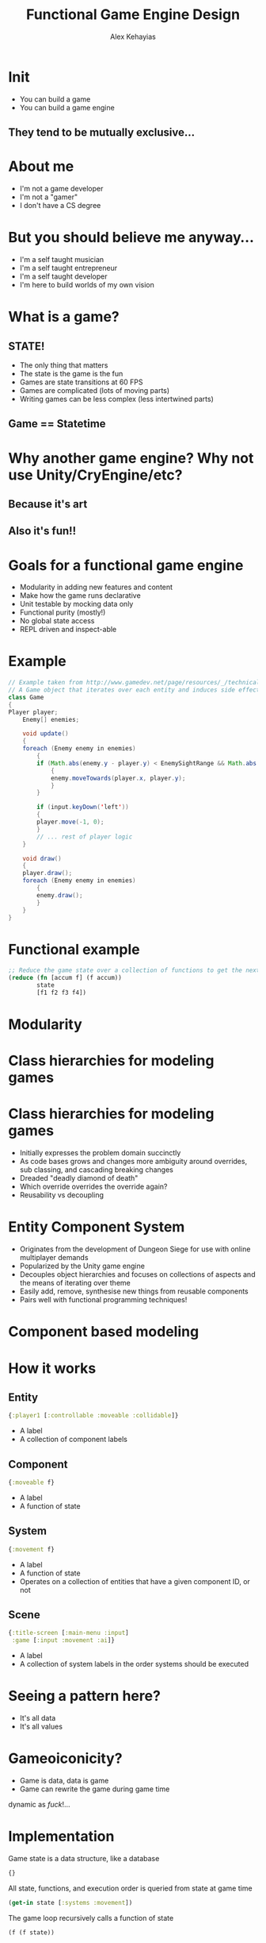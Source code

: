 #+Title: Functional Game Engine Design
#+Author: Alex Kehayias
#+Email: @alexkehayias

#+OPTIONS: reveal_center:t reveal_progress:t reveal_history:t reveal_control:t
#+OPTIONS: reveal_rolling_links:t reveal_overview:t num:nil
#+OPTIONS: reveal_width:1140 reveal_height:900
#+OPTIONS: toc:nil

#+REVEAL_ROOT: http://cdn.jsdelivr.net/reveal.js/3.0.0/
#+REVEAL_MARGIN: 0.1
#+REVEAL_MIN_SCALE: 1.0
#+REVEAL_MAX_SCALE: 2.5
#+REVEAL_TRANS: none
#+REVEAL_THEME: sky
#+REVEAL_HLEVEL: 2
#+REVEAL_HEAD_PREAMBLE: <meta name="description" content="Functional Game Engine Design"/><style>pre.src {background-color: #1B1D1E; color: #f8f8f0; padding: 15px;}</style>
#+REVEAL_POSTAMBLE: <p>Created by Alex Kehayias</p>
#+REVEAL_PLUGINS: (markdown notes zoom)

* Init
- You can build a game
- You can build a game engine
** They tend to be mutually exclusive...
* About me
- I'm not a game developer
- I'm not a "gamer"
- I don't have a CS degree
* But you should believe me anyway...
- I'm a self taught musician
- I'm a self taught entrepreneur
- I'm a self taught developer
- I'm here to build worlds of my own vision
* What is a game?
** STATE!
- The only thing that matters
- The state is the game is the fun
- Games are state transitions at 60 FPS
- Games are complicated (lots of moving parts)
- Writing games can be less complex (less intertwined parts)
** Game == Statetime
[[./statetime.png]]
* Why another game engine? Why not use Unity/CryEngine/etc?
** Because it's art
** Also it's fun!!
* Goals for a functional game engine
- Modularity in adding new features and content
- Make how the game runs declarative
- Unit testable by mocking data only
- Functional purity (mostly!)
- No global state access
- REPL driven and inspect-able
* Example
#+BEGIN_SRC java
  // Example taken from http://www.gamedev.net/page/resources/_/technical/game-programming/making-a-game-engine-core-design-principles-r3210
  // A Game object that iterates over each entity and induces side effects
  class Game
  {
  Player player;
      Enemy[] enemies;

      void update()
      {
      foreach (Enemy enemy in enemies)
          {
          if (Math.abs(enemy.y - player.y) < EnemySightRange && Math.abs(enemy.x - player.x))
              {
              enemy.moveTowards(player.x, player.y);
              }
          }

          if (input.keyDown('left'))
          {
          player.move(-1, 0);
          }
          // ... rest of player logic
      }

      void draw()
      {
      player.draw();
      foreach (Enemy enemy in enemies)
          {
          enemy.draw();
          }
      }
  }
#+END_SRC
* Functional example
#+BEGIN_SRC clojure
  ;; Reduce the game state over a collection of functions to get the next frame
  (reduce (fn [accum f] (f accum))
          state
          [f1 f2 f3 f4])
#+END_SRC
* Modularity
* Class hierarchies for modeling games
[[./class_hierarchy.png]]
* Class hierarchies for modeling games
- Initially expresses the problem domain succinctly
- As code bases grows and changes more ambiguity around overrides, sub classing, and cascading breaking changes
- Dreaded "deadly diamond of death"
- Which override overrides the override again?
- Reusability vs decoupling
* Entity Component System
- Originates from the development of Dungeon Siege for use with online multiplayer demands
- Popularized by the Unity game engine
- Decouples object hierarchies and focuses on collections of aspects and the means of iterating over theme
- Easily add, remove, synthesise new things from reusable components
- Pairs well with functional programming techniques!
* Component based modeling
[[./component_modeling.png]]
* How it works
** Entity
#+BEGIN_SRC clojure
{:player1 [:controllable :moveable :collidable]}
#+END_SRC
- A label
- A collection of component labels
** Component
#+BEGIN_SRC clojure
{:moveable f}
#+END_SRC
- A label
- A function of state
** System
#+BEGIN_SRC clojure
{:movement f}
#+END_SRC
- A label
- A function of state
- Operates on a collection of entities that have a given component ID, or not
** Scene
#+BEGIN_SRC clojure
{:title-screen [:main-menu :input]
 :game [:input :movement :ai]}
#+END_SRC
- A label
- A collection of system labels in the order systems should be executed
* Seeing a pattern here?
- It's all data
- It's all values
* Gameoiconicity?
- Game is data, data is game
- Game can rewrite the game during game time
dynamic as /fuck/!...
* Implementation
Game state is a data structure, like a database
#+BEGIN_SRC clojure
{}
#+END_SRC
All state, functions, and execution order is queried from state at game time
#+BEGIN_SRC clojure
(get-in state [:systems :movement])
#+END_SRC
The game loop recursively calls a function of state
#+BEGIN_SRC clojure
(f (f state))
#+END_SRC
* Implementation
The game function reduces over all system functions
#+BEGIN_SRC clojure
(reduce (fn [state f] (f state)) init-state [s1 s2 s3 s4])
#+END_SRC
A system function reduces over entities that participate in a component
#+BEGIN_SRC clojure
(reduce f state entity-ids)
#+END_SRC
A component function takes state and returns new state modified for that entity ID only
#+BEGIN_SRC clojure
(fn [state] ...)
#+END_SRC
* Basically, everything is a function of the overall game state
* The good
- Can be easily expressed with pure functions
- Easy to reason about
- Parallelize-able
- No side-effects
- Dynamic
- No objects
- Easy to add/remove new functionality without rewriting other code
- Declarative
* The bad
- Everyone has access to everything everywhere
- What happens when you need parameterization?
- Need implementation details about the shape of the data (state)
- Performance (more on that later)
- What if I need a component to behave different depending on who it is?
* We need more sugar!
* Principle of least privilege (of state)
- Only have access to what you need
- Only can change what belongs to you
- Make it easy to do the right thing
* Lenses
#+BEGIN_SRC clojure
(combine-fn (body-fn (args-fn input)))
#+END_SRC
- A way of isolating wider inputs to a function
- Prevents access to things the functions doesn't care about
- Eliminates the need for common call signatures
- Implementation details hidden from the body-fn
* Now we can focus on one aspect using pure functions
#+BEGIN_SRC clojure
(defn component-f
  ;; Default args, but can be customized when declaring the component
  [entity-id component-state opts]
  ;; Returns updated component state
  (body ...))

;; Wrapped with mk-component-fn it returns a function that takes
;; game state and entity-id as arguments
((mk-component-fn :component-1 component-f) state :player1)
#+END_SRC
- mk-component-fn is a lense
- By default, the lense calls the component function with just the state it needs
- To customize, provide an :args-fn and :format-fn to mk-component-fn options
* Polymorphism
- By passing in an entity ID we can make a decision about what the component should do
- multimethods, protocols, conditionals to handle different implementations of the same component
- As long as it follows the component fn spec, it will work
* Polymorphism example
#+BEGIN_SRC clojure
;; Dispatch on the entity-id
(defmulti move (fn [entity-id & args] entity-id))

(defmethod move :default
  (fn [_ component-state opts]
    (body ...)))

(defmethod move :player1
  (fn [_ component-state opts]
    (update component-state :pos #(map inc %))))
#+END_SRC
* Sharing state ಠ__ಠ
- Games tend to have things that interact with each other
- Share component state without tightly coupling
- Read only access
** Coupling
#+BEGIN_SRC clojure
(defn attack
  [entity-id component-state player-state]
  (when (colliding? component-state player-state)
    (set! (.-damage player-state) 5))
  component-state)
#+END_SRC
- Couples the player damage logic in the enemies attack logic
- Implicitly alters state
- Requires coordination if you want to parallelize
- Would not be able to use immutable data structures
** Use an event queue
- Loose coupling (still need to know shape of data)
- Any component can emit a message with an event ID
- Any component can subscribe to messages matching the event ID
- Kind of like streams
- By default, message inbox is provided in the last arg to the component function
** Using the event inbox
#+BEGIN_SRC clojure
(defn attack
  [entity-id component-state player-state]
  (if (colliding? component-state player-state)
    [component-state (mk-event {:damage 5} [:attack :player1])]
    component-state))

(defn health
  [entity-id component-state {:keys [inbox]}]
  (update component-state
          :hitpoints
          (fn [hitpoints]
            (reduce #(+ %1 (get-in %2 [:msg :damage]))
                    hitpoints
                    inbox))))
#+END_SRC
- Moves the implementation of taking damage to the receiver (uni-directional vs bi-directional)
- Provides a contract for any component to damage an entity that has the health component
- Can implement new game mechanics around damage and health in one place
* Making the game declarative
- Capture how the game runs in one place
- Use the full tooling of higher order functions and data manipulation functions
- Game engine needs to only interpret the spec
- Doesn't matter who or how the spec is generated
- No macros, just data
...maybe macros later, for syntactic sugar only
* Declarative game
#+BEGIN_SRC clojure
(mk-game-state
  ;; Starting with an empty hashmap or an existing hashmap
  {}
  :default ;; What scene ID to start with
  ;; A scene with an ID of :default that has a collection of systems
  ;; to be called in sequential order
  [:scene :default [:input
                    :movement
                    :animate
                    :render
                    :events]]
  ;; Event system to be used for inter component communication
  [:system :events event-system]
  ;; Updates the user input from keyboard
  [:system :input input-system]
  ;; Render system for drawing sprites
  [:system :render render-system]
  ;; Animation system for animating sprites
  [:system :animate animation-system :animateable]
  ;; Animation component that subscribes to action events
  [:component :animateable
   [animate {:args-fn include-moveable-state
             :subscriptions [:action]}]]
  ;;
  [:system :movement movement-system :moveable]
  [:component :moveable
   [move {:subscriptions [:move-change :collision]}]])
#+END_SRC
* Interpreting the game spec
#+BEGIN_SRC clojure
(defmulti mk-state
  (fn [state args] (first args)))

(defmethod mk-state :entity
  [state [_ & args]]
  (apply (partial ces/mk-entity state) args))

(defmethod mk-state :component
  [state [_ & args]]
  (apply (partial ces/mk-component state) args))

(defmethod mk-state :system
  [state [_ & args]]
  (apply (partial ces/mk-system state) args))

(defmethod mk-state :scene
  [state [_ & args]]
  (apply (partial ces/mk-scene state) args))

(defn mk-game-state
  [state init-scene-id & specs]
  (reduce (fn [accum args] (mk-state accum args))
          (assoc-in state scene-id-path init-scene-id)
          specs))
#+END_SRC
* Some limitations
- Anything that is not def'd, i.e anonymous functions, can not be re-evaluated while the game is running
- Component functions rely heavily on higher order functions that return anonymous functions
- Workaround is to use a component function as a light wrapper around smaller def'd functions
- Maybe macros can help?
* Performance tuning
** Variadic function signatures
#+BEGIN_SRC clojure
(defn foo [x & args]
  (body ..))
#+END_SRC
- Dynamic dispatching is not great in a tight loop
- You should probably know what signature are going to be used anyway
- Javascript compiler (V8) bails out and can't optimize
- Use multiple arity functions instead
** Multiple arity functions
#+BEGIN_SRC clojure
(defn foo
  ([x]
   (foo x nil))
  ([x y]
   (bar x y)))
#+END_SRC
- Finite number arities, not infinite
- Can be optimized by the compiler/runtime
- Much faster
** Avoid partials
#+BEGIN_SRC clojure
(apply (partial x) [y z])
#+END_SRC
** Empty checking
#+BEGIN_SRC clojure
;; Bad
(empty? [])
;; Good
(seq [])
#+END_SRC
** Runtime polymorphism
#+BEGIN_SRC clojure
;; Bad
(defmulti foo (fn [& args] ...))
;; Good, but less elegant
(condp = x
  ...)
;; Fastest??
(defprotocol Fooable
  (foo [this x]))

(deftype Thing
  Fooable
  (foo [this x] ...))
#+END_SRC
- multimethods are too slow for a tight loop
- condp compiles to a conditional that can be optimized
- Protocols and types should be fastest, but static
- Tradeoff speed vs dynamism
** Literals
#+BEGIN_SRC clojure
;; Vector 1 2 3 is constructed every time foo is called
(defn foo [x]
  (concat [x] [1 2 3]))
;; Skips the construction of a persistent vector each time
;; foo is called
(def one-two-three [1 2 3])

(defn foo [x]
  (concat [x] one-two-three))
#+END_SRC
- If it's hardcoded inside a function, then def it
- In clojure, use the ^const type hint to have the compiler inline it
** Lazyness
- Most of the Clojure core is lazy map/for/concat/filter etc.
- Game code is usually eager and inputs are finite
- Favor reduce over map
- Write your own for loop that does not use lazy-seq
** ClojureScript specific
- Clojure only evaluates false for nil and false, not null/undefined/NaN/""/0
- If you already know it's a boolean, skip the extra checking with a typehint ^boolean
** Immutability?
- Tried to write my own data structure to take advantage of mutability
- Mine was slower
- Your's will probably be slower
- Use a profiler, it's probably not this!
- Use interop with the host environment if you really need
** The slowest part is usually your implementation, not functional programming
* The Functional Game Engine I'm Building
- Chocolatier
- https://github.com/alexkehayias/chocolatier
- A functional, repl-driven, game engine targeting 2D games in the browser written in ClojureScript
- Actively in development, not stable
* Let's make creating games sweeter!
Thank you!
@alexkehayias
https://github.com/alexkehayias/chocolatier
* Resources
- Scott Bilas (Dungeon Siege) GDC talk that started it all: http://t-machine.org/index.php/2007/12/22/entity-systems-are-the-future-of-mmog-development-part-3/
- Game Programming Patterns chapter on Components: http://gameprogrammingpatterns.com/component.html
- Brian Bucklew (Qud, Sproggiwood) talk at IRDC US 2015: https://www.youtube.com/watch?v=U03XXzcThGU
- Adam Martin's blog series on ECS (kind of confusing): http://t-machine.org/index.php/2007/09/03/entity-systems-are-the-future-of-mmog-development-part-1/
